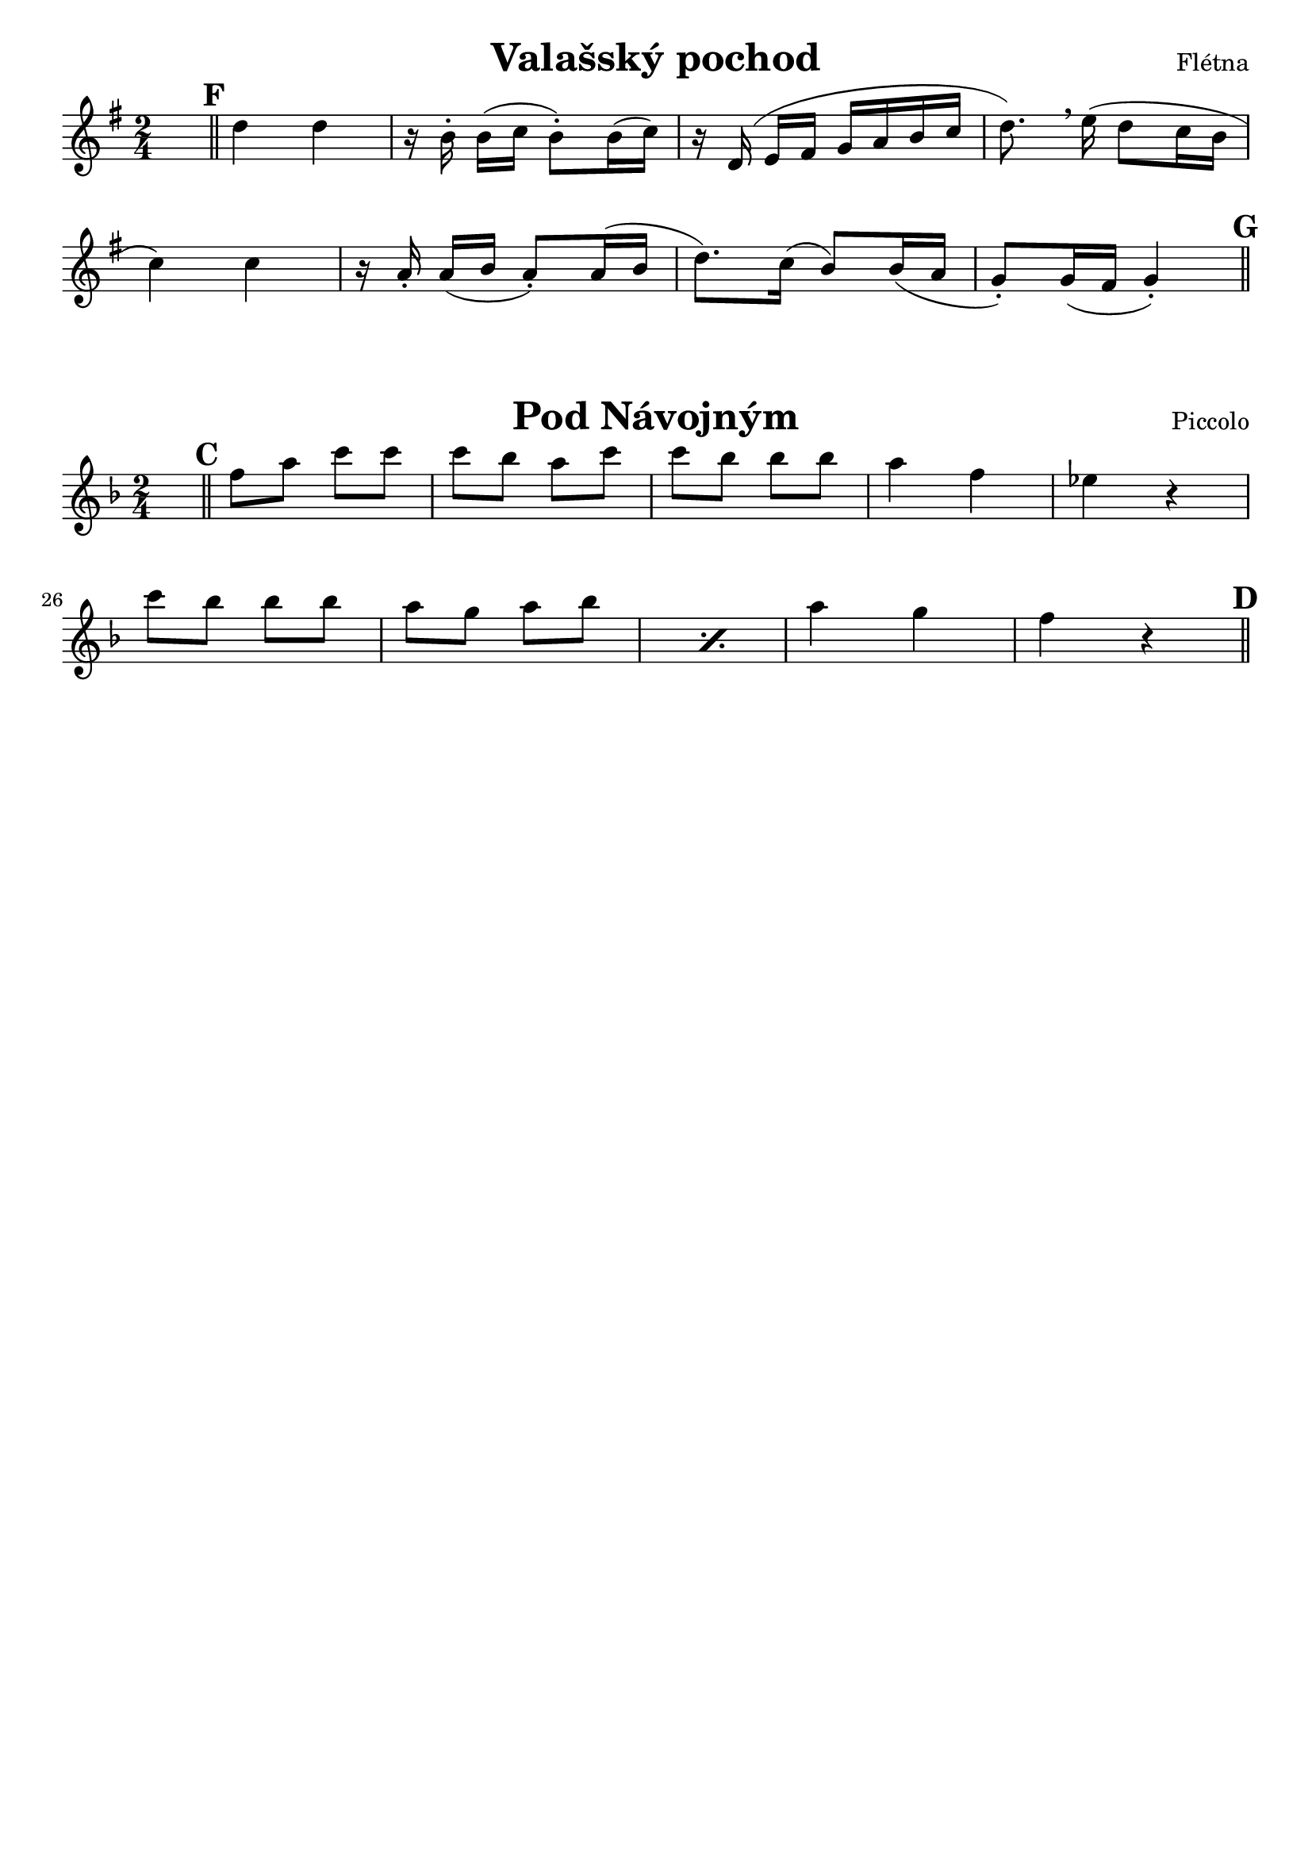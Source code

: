 \version "2.22.2"

% =====================================
%           Valašský Pochod
% =====================================

clarinet_B_ValasskyPochod = {
    \key a \major
    
    % Partial takt je tu proto, aby se zobrazila první dvojčára
    \partial 64
    \once \hideNotes c64

    \mark #6
    \bar "||"

    \transpose c c' {

        e'4 e' |
        r16 cis'-. cis'[( d'] cis'8-.) cis'16( d') |
        r16 e( fis[ gis] a b cis' d' |
        e'8.) \breathe fis'16( e'8 d'16 cis' |
        
        % Zalomení řádku
        \break
        
        d'4) d' |
        r16 b-. b([ cis'] b8-.) b16( cis' | 
        e'8.) d'16( cis'8) cis'16( b |
        a8-.) a16( gis a4-.) |

    }

    \mark \default
    \bar "||"
}

% =====================================
%             Pod Návojným
% =====================================

clarinet_B_PodNavojnym = {
    \key g \major

    % Partial takt je tu proto, aby se zobrazila první dvojčára
    \partial 64
    \once \hideNotes c64

    \mark #3
    \bar "||"

    \transpose c c'' {

        g8 b d' d' | d' c' b d' | d' c' c' c' |
        b4 g | f4 r |

        \break

        d'8 c' c' c' | \repeat percent 2 { b a b c' | }
        b4 a | g r |

    }

    \mark \default
    \bar "||"

}

\layout {
    indent = #0
    \context {
        \Score
        \remove "Bar_number_engraver"
    }
}

\paper {
    % No tag line
    tagline = ##f

    % https://lilypond.org/doc/v2.21/Documentation/notation/custom-titles-headers-and-footers#custom-layout-for-titles
    scoreTitleMarkup = \markup {
      \fill-line {
        \null
        \fontsize #4 \bold \fromproperty #'header:piece
        \fromproperty #'header:opus
      }
    }
}

\score{
    \header {
        piece = "Valašský pochod"
        opus = "Flétna"
    }
    \new Staff {
        \clef "treble"
        \time 2/4 
        \set Score.markFormatter = #format-mark-circle-numbers
        \transpose c' bes {
            \clarinet_B_ValasskyPochod
        }
    }
}

\score{
    \header {
        piece = "Pod Návojným"
        opus = "Piccolo"
    }
    \new Staff {
        \clef "treble"
        \time 2/4 
        \set Score.markFormatter = #format-mark-box-alphabet
        \set Score.currentBarNumber = #21

        \transpose c' bes {
            \clarinet_B_PodNavojnym
        }
    }
    \layout {
        \context {
            \Score
            \consists "Bar_number_engraver"
        }
    }
}